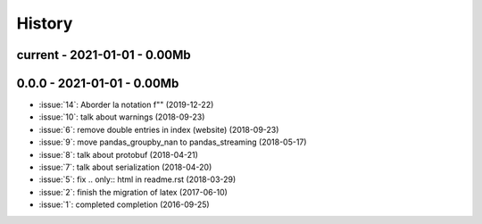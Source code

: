 
.. _l-HISTORY:

=======
History
=======

current - 2021-01-01 - 0.00Mb
=============================

0.0.0 - 2021-01-01 - 0.00Mb
===========================

* :issue:`14`: Aborder la notation f"" (2019-12-22)
* :issue:`10`: talk about warnings (2018-09-23)
* :issue:`6`: remove double entries in index (website) (2018-09-23)
* :issue:`9`: move pandas_groupby_nan to pandas_streaming (2018-05-17)
* :issue:`8`: talk about protobuf (2018-04-21)
* :issue:`7`: talk about serialization (2018-04-20)
* :issue:`5`: fix .. only:: html in readme.rst (2018-03-29)
* :issue:`2`: finish the migration of latex (2017-06-10)
* :issue:`1`: completed completion (2016-09-25)
